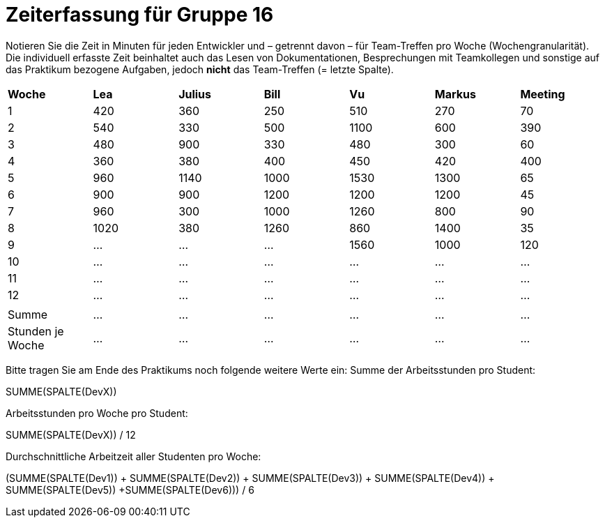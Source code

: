 = Zeiterfassung für Gruppe 16

Notieren Sie die Zeit in Minuten für jeden Entwickler und – getrennt davon – für Team-Treffen pro Woche (Wochengranularität).
Die individuell erfasste Zeit beinhaltet auch das Lesen von Dokumentationen, Besprechungen mit Teamkollegen und sonstige auf das Praktikum bezogene Aufgaben, jedoch *nicht* das Team-Treffen (= letzte Spalte).

// See http://asciidoctor.org/docs/user-manual/#tables
[option="headers"]
|===
|*Woche*         |*Lea* |*Julius*|*Bill*|*Vu*   |*Markus*|*Meeting*
|1               |420   |360     |250   |510    |270     |70
|2               |540   |330     |500   |1100   |600     |390
|3               |480   |900     |330   |480    |300     |60
|4               |360   |380     |400   |450    |420     |400
|5               |960   |1140    |1000  |1530   |1300    |65
|6               |900   |900     |1200  |1200   |1200    |45
|7               |960   |300     |1000  |1260   |800     |90
|8               |1020  |380     |1260  |860    |1400    |35
|9               |…     |…       |…     |1560      |1000    |120
|10              |…     |…       |…     |…      |…       |…
|11              |…     |…       |…     |…      |…       |…
|12              |…     |…       |…     |…      |…       |…
|                |      |        |      |       |        |
|Summe           |…     |…       |…     |…      |…       |…
|Stunden je Woche|…     |…       |…     |…      |…       |…
|===

Bitte tragen Sie am Ende des Praktikums noch folgende weitere Werte ein:
Summe der Arbeitsstunden pro Student:

SUMME(SPALTE(DevX))

Arbeitsstunden pro Woche pro Student:

SUMME(SPALTE(DevX)) / 12

Durchschnittliche Arbeitzeit aller Studenten pro Woche:

(SUMME(SPALTE(Dev1)) + SUMME(SPALTE(Dev2)) + SUMME(SPALTE(Dev3)) + SUMME(SPALTE(Dev4)) + SUMME(SPALTE(Dev5)) +SUMME(SPALTE(Dev6))) / 6
